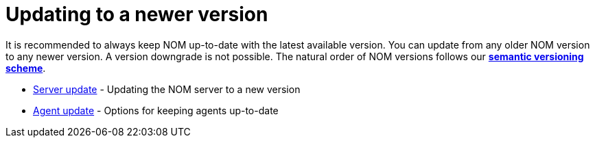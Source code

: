 = Updating to a newer version
:description: This section describes the upgrade process from an earlier version of NOM.

It is recommended to always keep NOM up-to-date with the latest available version. You can update from any older NOM version to any newer version. A version downgrade is not possible. The natural order of NOM versions follows our
*xref:../appendix/version-compatibility.adoc#versioning_scheme[semantic versioning scheme]*.

* xref:./server.adoc[Server update] - Updating the NOM server to a new version
* xref:./agent.adoc[Agent update] - Options for keeping agents up-to-date
